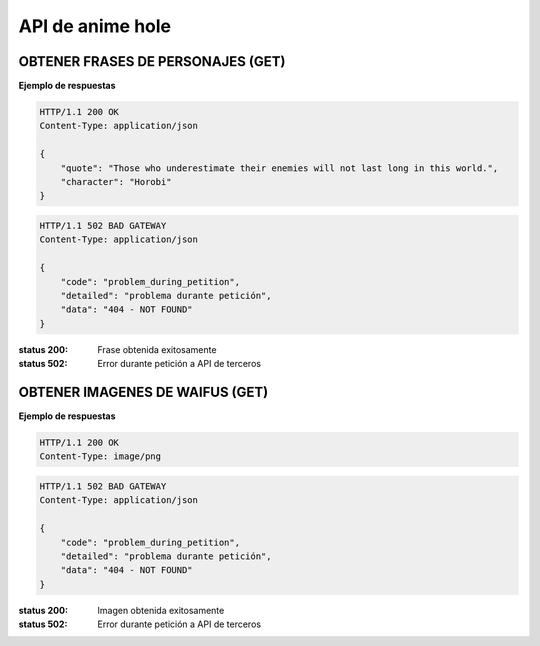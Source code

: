 ===================
 API de anime hole 
===================

OBTENER FRASES DE PERSONAJES (GET)
-----------------------------------
.. http:get:: https://anime-hole.herokuapp.com/api/quotes


**Ejemplo de respuestas**

.. sourcecode:: http

    HTTP/1.1 200 OK
    Content-Type: application/json

    {
        "quote": "Those who underestimate their enemies will not last long in this world.",
        "character": "Horobi"
    }

.. sourcecode:: http

    HTTP/1.1 502 BAD GATEWAY
    Content-Type: application/json

    {
        "code": "problem_during_petition",
        "detailed": "problema durante petición",
        "data": "404 - NOT FOUND"
    }

:status 200: Frase obtenida exitosamente
:status 502: Error durante petición a API de terceros

OBTENER IMAGENES DE WAIFUS (GET)
-----------------------------------
.. http:get:: https://anime-hole.herokuapp.com/api/waifus

**Ejemplo de respuestas**

.. sourcecode:: http

    HTTP/1.1 200 OK
    Content-Type: image/png

.. sourcecode:: http

    HTTP/1.1 502 BAD GATEWAY
    Content-Type: application/json

    {
        "code": "problem_during_petition",
        "detailed": "problema durante petición",
        "data": "404 - NOT FOUND"
    }

:status 200: Imagen obtenida exitosamente
:status 502: Error durante petición a API de terceros